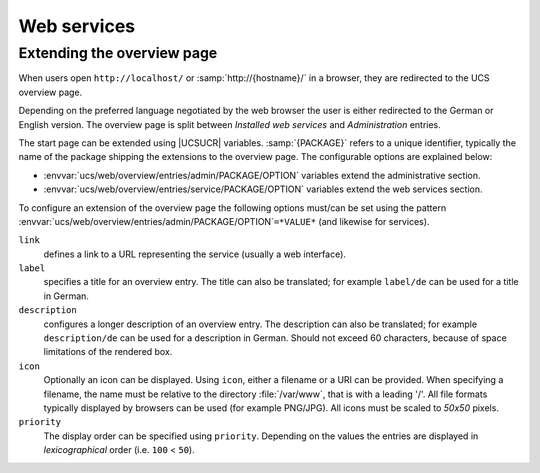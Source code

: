 .. SPDX-FileCopyrightText: 2021-2023 Univention GmbH
..
.. SPDX-License-Identifier: AGPL-3.0-only

.. _chap-www:

************
Web services
************

.. index::
   single: web services
   see: apache; web services

.. _www-overview:

Extending the overview page
===========================

When users open ``http://localhost/`` or :samp:`http://{hostname}/` in a
browser, they are redirected to the UCS overview page.

Depending on the preferred language negotiated by the web browser the user is
either redirected to the German or English version. The overview page is split
between *Installed web services* and *Administration* entries.

The start page can be extended using |UCSUCR| variables. :samp:`{PACKAGE}` refers
to a unique identifier, typically the name of the package shipping the
extensions to the overview page. The configurable options are explained below:

* :envvar:`ucs/web/overview/entries/admin/PACKAGE/OPTION` variables extend the
  administrative section.

* :envvar:`ucs/web/overview/entries/service/PACKAGE/OPTION` variables extend the
  web services section.

To configure an extension of the overview page the following options must/can be
set using the pattern :envvar:`ucs/web/overview/entries/admin/PACKAGE/OPTION`\
``=*VALUE*`` (and likewise for services).

``link``
   defines a link to a URL representing the service (usually a web interface).

``label``
   specifies a title for an overview entry. The title can also be translated;
   for example ``label/de`` can be used for a title in German.

``description``
   configures a longer description of an overview entry. The description can
   also be translated; for example ``description/de`` can be used for a
   description in German. Should not exceed 60 characters, because of space
   limitations of the rendered box.

``icon``
   Optionally an icon can be displayed. Using ``icon``, either a filename or a
   URI can be provided. When specifying a filename, the name must be relative to
   the directory :file:`/var/www`, that is with a leading '/'. All file formats
   typically displayed by browsers can be used (for example PNG/JPG). All icons
   must be scaled to *50x50* pixels.

``priority``
   The display order can be specified using ``priority``. Depending on the
   values the entries are displayed in *lexicographical* order (i.e.
   ``100`` < ``50``).

